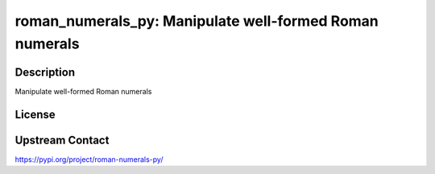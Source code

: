 roman_numerals_py: Manipulate well-formed Roman numerals
========================================================

Description
-----------

Manipulate well-formed Roman numerals

License
-------

Upstream Contact
----------------

https://pypi.org/project/roman-numerals-py/

